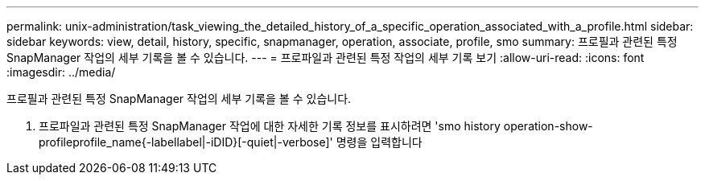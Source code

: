 ---
permalink: unix-administration/task_viewing_the_detailed_history_of_a_specific_operation_associated_with_a_profile.html 
sidebar: sidebar 
keywords: view, detail, history, specific, snapmanager, operation, associate, profile, smo 
summary: 프로필과 관련된 특정 SnapManager 작업의 세부 기록을 볼 수 있습니다. 
---
= 프로파일과 관련된 특정 작업의 세부 기록 보기
:allow-uri-read: 
:icons: font
:imagesdir: ../media/


[role="lead"]
프로필과 관련된 특정 SnapManager 작업의 세부 기록을 볼 수 있습니다.

. 프로파일과 관련된 특정 SnapManager 작업에 대한 자세한 기록 정보를 표시하려면 'smo history operation-show-profileprofile_name{-labellabel|-iDID}[-quiet|-verbose]' 명령을 입력합니다

